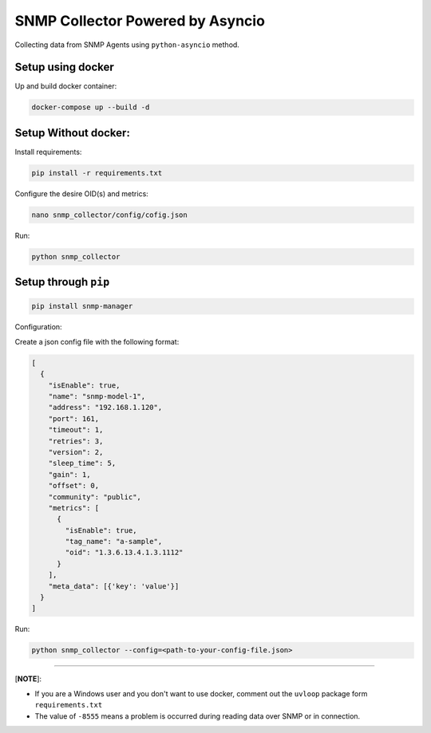 
SNMP Collector Powered by Asyncio
=================================

Collecting data from SNMP Agents using ``python-asyncio`` method.

Setup using docker
^^^^^^^^^^^^^^^^^^

Up and build docker container:

.. code-block:: bash

   docker-compose up --build -d

Setup Without docker:
^^^^^^^^^^^^^^^^^^^^^

Install requirements: 

.. code-block:: bash

   pip install -r requirements.txt

Configure the desire OID(s) and metrics: 

.. code-block:: bash

   nano snmp_collector/config/cofig.json

Run:

.. code-block:: bash

   python snmp_collector

Setup through ``pip``
^^^^^^^^^^^^^^^^^^^^^^^^^

.. code-block:: bash

   pip install snmp-manager

Configuration:

Create a json config file with the following format:

.. code-block::

   [
     {
       "isEnable": true,
       "name": "snmp-model-1",
       "address": "192.168.1.120",
       "port": 161,
       "timeout": 1,
       "retries": 3,
       "version": 2,
       "sleep_time": 5,
       "gain": 1,
       "offset": 0,
       "community": "public",
       "metrics": [
         {
           "isEnable": true,
           "tag_name": "a-sample",
           "oid": "1.3.6.13.4.1.3.1112"
         }
       ],
       "meta_data": [{'key': 'value'}]
     }
   ]

Run:

.. code-block:: bash

   python snmp_collector --config=<path-to-your-config-file.json>

----

[\ **NOTE**\ ]:


* If you are a Windows user and you don't want to use docker, comment out the ``uvloop`` package form ``requirements.txt``
* The value of ``-8555`` means a problem is occurred during reading data over SNMP or in connection.
